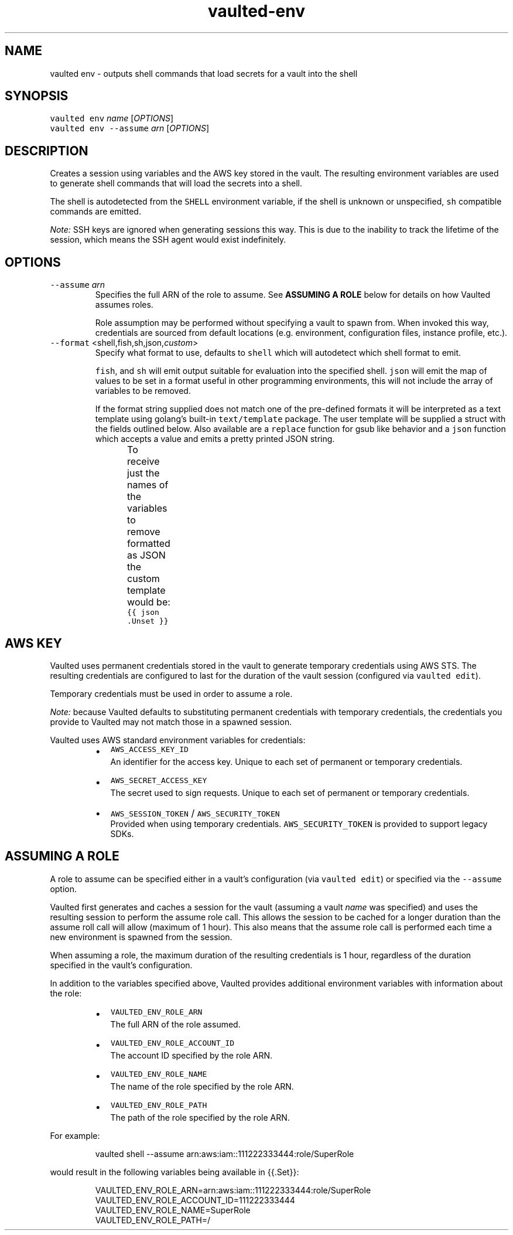.TH vaulted\-env 1
.SH NAME
.PP
vaulted env \- outputs shell commands that load secrets for a vault into the shell
.SH SYNOPSIS
.PP
\fB\fCvaulted env\fR \fIname\fP [\fIOPTIONS\fP]
.br
\fB\fCvaulted env \-\-assume\fR \fIarn\fP [\fIOPTIONS\fP]
.SH DESCRIPTION
.PP
Creates a session using variables and the AWS key stored in the vault. The
resulting environment variables are used to generate shell commands that will
load the secrets into a shell.
.PP
The shell is autodetected from the \fB\fCSHELL\fR environment variable, if the shell
is unknown or unspecified, \fB\fCsh\fR compatible commands are emitted.
.PP
\fINote:\fP SSH keys are ignored when generating sessions this way. This is due to
the inability to track the lifetime of the session, which means the SSH agent
would exist indefinitely.
.SH OPTIONS
.TP
\fB\fC\-\-assume\fR \fIarn\fP
Specifies the full ARN of the role to assume. See \fBASSUMING A ROLE\fP below
for details on how Vaulted assumes roles.
.IP
Role assumption may be performed without specifying a vault to spawn from.
When invoked this way, credentials are sourced from default locations (e.g.
environment, configuration files, instance profile, etc.).
.TP
\fB\fC\-\-format\fR <shell,fish,sh,json,\fIcustom\fP>
Specify what format to use, defaults to \fB\fCshell\fR which will autodetect which
shell format to emit.
.IP
\fB\fCfish\fR, and \fB\fCsh\fR will emit output suitable for evaluation into the specified
shell. \fB\fCjson\fR will emit the map of values to be set in a format useful in
other programming environments, this will not include the array of variables
to be removed.
.IP
If the format string supplied does not match one of the pre\-defined formats
it will be interpreted as a text template using golang's built\-in
\fB\fCtext/template\fR package. The user template will be supplied a struct with the
fields outlined below. Also available are a \fB\fCreplace\fR function for gsub like
behavior and a \fB\fCjson\fR function which accepts a value and emits a pretty
printed JSON string.
.IP
To receive just the names of the variables to remove formatted as JSON the
custom template would be: \fB\fC{{ json .Unset }}\fR
.TS
allbox;
cb cb cb
l l l
l l l
l l l
.
Field Name	Type	Notes
Set	map[string]string	A map of environment variables to be set along with their values
Unset	[]string	A slice of variables to be removed from the environment before setting new values
Command	string	The full command line used to invoke vaulted including options
.TE
.SH AWS KEY
.PP
Vaulted uses permanent credentials stored in the vault to generate temporary
credentials using AWS STS. The resulting credentials are configured to last for
the duration of the vault session (configured via \fB\fCvaulted edit\fR).
.PP
Temporary credentials must be used in order to assume a role.
.PP
\fINote:\fP because Vaulted defaults to substituting permanent credentials with
temporary credentials, the credentials you provide to Vaulted may not match
those in a spawned session.
.PP
Vaulted uses AWS standard environment variables for credentials:
.RS
.IP \(bu 2
\fB\fCAWS_ACCESS_KEY_ID\fR
.br
An identifier for the access key. Unique to each set of permanent or
temporary credentials.
.IP \(bu 2
\fB\fCAWS_SECRET_ACCESS_KEY\fR
.br
The secret used to sign requests. Unique to each set of permanent or
temporary credentials.
.IP \(bu 2
\fB\fCAWS_SESSION_TOKEN\fR / \fB\fCAWS_SECURITY_TOKEN\fR
.br
Provided when using temporary credentials. \fB\fCAWS_SECURITY_TOKEN\fR is provided
to support legacy SDKs.
.RE
.SH ASSUMING A ROLE
.PP
A role to assume can be specified either in a vault's configuration (via
\fB\fCvaulted edit\fR) or specified via the \fB\fC\-\-assume\fR option.
.PP
Vaulted first generates and caches a session for the vault (assuming a vault
\fIname\fP was specified) and uses the resulting session to perform the assume role
call. This allows the session to be cached for a longer duration than the assume
roll call will allow (maximum of 1 hour). This also means that the assume role
call is performed each time a new environment is spawned from the session.
.PP
When assuming a role, the maximum duration of the resulting credentials is 1
hour, regardless of the duration specified in the vault's configuration.
.PP
In addition to the variables specified above, Vaulted provides additional
environment variables with information about the role:
.RS
.IP \(bu 2
\fB\fCVAULTED_ENV_ROLE_ARN\fR
.br
The full ARN of the role assumed.
.IP \(bu 2
\fB\fCVAULTED_ENV_ROLE_ACCOUNT_ID\fR
.br
The account ID specified by the role ARN.
.IP \(bu 2
\fB\fCVAULTED_ENV_ROLE_NAME\fR
.br
The name of the role specified by the role ARN.
.IP \(bu 2
\fB\fCVAULTED_ENV_ROLE_PATH\fR
.br
The path of the role specified by the role ARN.
.RE
.PP
For example:
.PP
.RS
.nf
vaulted shell \-\-assume arn:aws:iam::111222333444:role/SuperRole
.fi
.RE
.PP
would result in the following variables being available in {{.Set}}:
.PP
.RS
.nf
VAULTED_ENV_ROLE_ARN=arn:aws:iam::111222333444:role/SuperRole
VAULTED_ENV_ROLE_ACCOUNT_ID=111222333444
VAULTED_ENV_ROLE_NAME=SuperRole
VAULTED_ENV_ROLE_PATH=/
.fi
.RE
